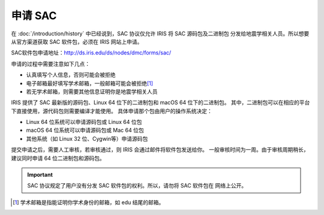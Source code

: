 申请 SAC
========

在 :doc:`/introduction/history` 中已经说到，SAC 协议仅允许 IRIS 将 SAC 源码包及二进制包
分发给地震学相关人员。所以想要从官方渠道获取 SAC 软件包，必须在 IRIS 网站上申请。

SAC软件包申请地址：http://ds.iris.edu/ds/nodes/dmc/forms/sac/

申请的过程中需要注意如下几点：

-  认真填写个人信息，否则可能会被拒绝
-  电子邮箱最好填写学术邮箱，一般邮箱可能会被拒绝\ [1]_
-  若无学术邮箱，则需要其他信息证明你是地震学相关人员

IRIS 提供了 SAC 最新版的源码包、Linux 64 位下的二进制包和 macOS 64 位下的二进制包。
其中，二进制包可以在相应的平台下直接使用，源代码包则需要编译才能使用。
具体申请那个包由用户的操作系统决定：

-  Linux 64 位系统可以申请源码包或 Linux 64 位包
-  macOS 64 位系统可以申请源码包或 Mac 64 位包
-  其他系统（如 Linux 32 位、Cygwin等）申请源码包

提交申请之后，需要人工审核，若审核通过，则 IRIS 会通过邮件将软件包发送给你。
一般审核时间为一周。由于审核周期稍长，建议同时申请 64 位二进制包和源码包。

.. important::

   SAC 协议规定了用户没有分发 SAC 软件包的权利。所以，请勿将 SAC 软件包在
   网络上公开。

.. [1] 学术邮箱是指能证明你学术身份的邮箱，如 edu 结尾的邮箱。
